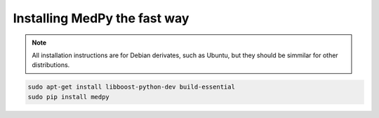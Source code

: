 =============================
Installing MedPy the fast way
=============================
.. note::

    All installation instructions are for Debian derivates,
    such as Ubuntu, but they should be simmilar for other distributions.

.. code-block:: bash

    sudo apt-get install libboost-python-dev build-essential
    sudo pip install medpy

